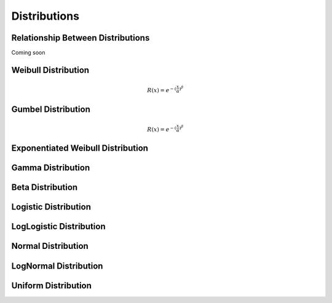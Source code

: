 
Distributions
=============

Relationship Between Distributions
----------------------------------



Coming soon

Weibull Distribution
--------------------

.. math::
	R(x) = e^{-{(\frac{x}{\alpha}})^{\beta}}

Gumbel Distribution
--------------------

.. math::
	R(x) = e^{-{(\frac{x}{\alpha}})^{\beta}}

Exponentiated Weibull Distribution
----------------------------------

Gamma Distribution
------------------

Beta Distribution
------------------

Logistic Distribution
---------------------

LogLogistic Distribution
------------------------

Normal Distribution
--------------------

LogNormal Distribution
----------------------

Uniform Distribution
--------------------



